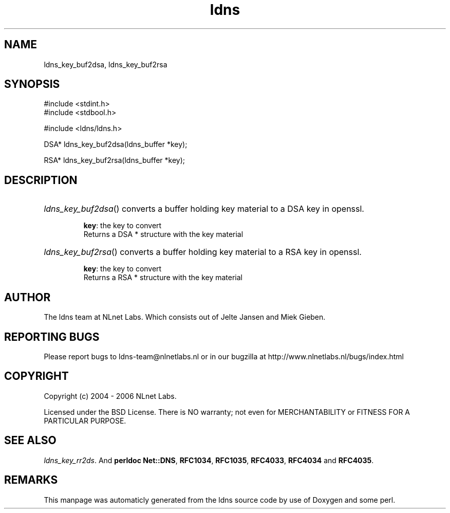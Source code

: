 .TH ldns 3 "30 May 2006"
.SH NAME
ldns_key_buf2dsa, ldns_key_buf2rsa

.SH SYNOPSIS
#include <stdint.h>
.br
#include <stdbool.h>
.br
.PP
#include <ldns/ldns.h>
.PP
DSA* ldns_key_buf2dsa(ldns_buffer *key);
.PP
RSA* ldns_key_buf2rsa(ldns_buffer *key);
.PP

.SH DESCRIPTION
.HP
\fIldns_key_buf2dsa\fR()
converts a buffer holding key material to a \%DSA key in openssl.

\.br
\fBkey\fR: the key to convert
\.br
Returns a \%DSA * structure with the key material
.PP
.HP
\fIldns_key_buf2rsa\fR()
converts a buffer holding key material to a \%RSA key in openssl.

\.br
\fBkey\fR: the key to convert
\.br
Returns a \%RSA * structure with the key material
.PP
.SH AUTHOR
The ldns team at NLnet Labs. Which consists out of
Jelte Jansen and Miek Gieben.

.SH REPORTING BUGS
Please report bugs to ldns-team@nlnetlabs.nl or in 
our bugzilla at
http://www.nlnetlabs.nl/bugs/index.html

.SH COPYRIGHT
Copyright (c) 2004 - 2006 NLnet Labs.
.PP
Licensed under the BSD License. There is NO warranty; not even for
MERCHANTABILITY or
FITNESS FOR A PARTICULAR PURPOSE.

.SH SEE ALSO
\fIldns_key_rr2ds\fR.
And \fBperldoc Net::DNS\fR, \fBRFC1034\fR,
\fBRFC1035\fR, \fBRFC4033\fR, \fBRFC4034\fR  and \fBRFC4035\fR.
.SH REMARKS
This manpage was automaticly generated from the ldns source code by
use of Doxygen and some perl.

